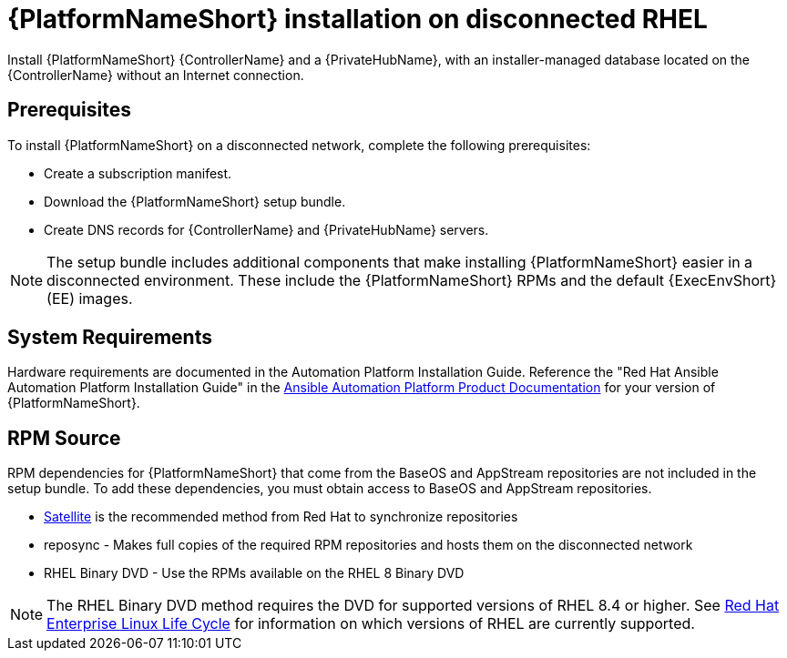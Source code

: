 

[id="con-aap-installation-on-disconnected-rhel_{context}"]


= {PlatformNameShort} installation on disconnected RHEL

[role="_abstract"]
Install {PlatformNameShort} {ControllerName} and a {PrivateHubName}, with an installer-managed database located on the {ControllerName} without an Internet connection.

== Prerequisites

To install {PlatformNameShort} on a disconnected network, complete the following prerequisites:

* Create a subscription manifest.
* Download the {PlatformNameShort} setup bundle.
* Create DNS records for {ControllerName} and {PrivateHubName} servers.

NOTE: The setup bundle includes additional components that make installing {PlatformNameShort} easier in a disconnected environment. These include the {PlatformNameShort} RPMs and the default {ExecEnvShort} (EE) images.

== System Requirements

Hardware requirements are documented in the Automation Platform Installation Guide. Reference the "Red Hat Ansible Automation Platform Installation Guide" in the link:https://access.redhat.com/documentation/en-us/red_hat_ansible_automation_platform[Ansible Automation Platform Product Documentation] for your version of {PlatformNameShort}.


== RPM Source

RPM dependencies for {PlatformNameShort} that come from the BaseOS and AppStream repositories are not included in the setup bundle. To add these dependencies, you must obtain access to BaseOS and AppStream repositories.

* link:https://access.redhat.com/documentation/en-us/red_hat_satellite/6.14/html/installing_satellite_server_in_a_disconnected_network_environment/index[Satellite] is the recommended method from Red Hat to synchronize repositories
* reposync - Makes full copies of the required RPM repositories and hosts them on the disconnected network
* RHEL Binary DVD - Use the RPMs available on the RHEL 8 Binary DVD

NOTE: The RHEL Binary DVD method requires the DVD for supported versions of RHEL 8.4 or higher. See link:https://access.redhat.com/support/policy/updates/errata[Red Hat Enterprise Linux Life Cycle] for information on which versions of RHEL are currently supported.
